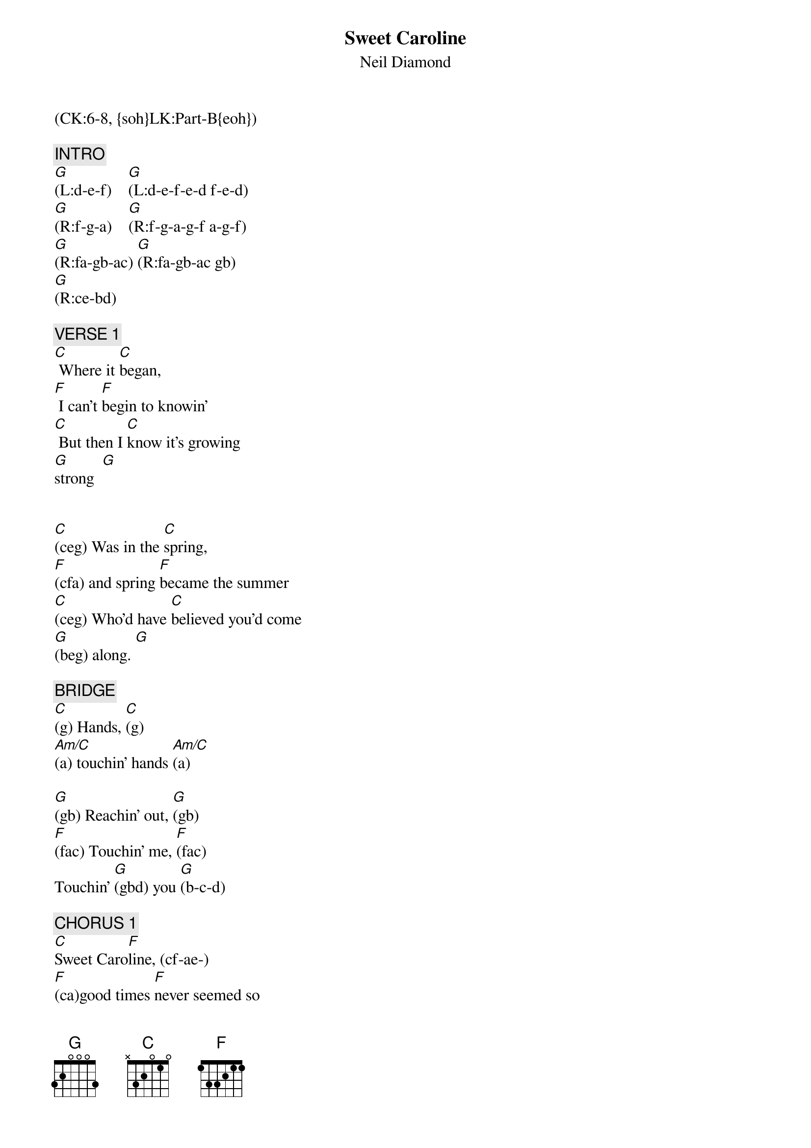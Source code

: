 {title: Sweet Caroline}
{st: Neil Diamond}
{musicpath:Sweet Caroline.mp3}
{origkey: B}
{key: C}
{duration: 200}
{tempo: 128}
{midi: CC0.0@2, CC32.5@2, PC7@2, CC0.63@1, CC32.5@1, PC7@1}
(CK:6-8, {soh}LK:Part-B{eoh})

{c: INTRO}
[G](L:d-e-f)    [G](L:d-e-f-e-d f-e-d)
[G](R:f-g-a)    [G](R:f-g-a-g-f a-g-f)
[G](R:fa-gb-ac) [G](R:fa-gb-ac gb)
[G](R:ce-bd)

{c: VERSE 1}
[C] Where it [C]began,
[F] I can't [F]begin to knowin'
[C] But then I [C]know it's growing
[G]strong  [G]


[C](ceg) Was in the [C]spring,
[F](cfa) and spring [F]became the summer
[C](ceg) Who'd have [C]believed you'd come
[G](beg) along. [G]

{c: BRIDGE}
[C](g) Hands, [C](g)
[Am/C](a) touchin' hands [Am/C](a)

[G](gb) Reachin' out, [G](gb)
[F](fac) Touchin' me, [F](fac)
Touchin' [G](gbd) you [G](b-c-d)

{c: CHORUS 1}
[C]Sweet Caro[F]line, (cf-ae-)
[F](ca)good times [F]never seemed so
[G]good [G] (bg-ac-de)

[C]I've been in[F]clined, (cf-ae-)
[F](ca)to be[F]lieve they never
[G(2)](gb) would [F(2)](fa) but [Em(2)](eg) now [Dm(2)](df) I...

{c: VERSE 2}
[C] Look at the [C]night,
[F](g-c-g-a) And it [F]don't seem so lonely
[C](c-g) We fill it [C]up with only
[G]two. [G]

[C](g-c-g) And when I [C]hurt,
[F](a) Hurtin' runs [F]off my shoulders
[C] How can I [C]hurt when holding
[G]you? (e-d-c-)[G](b-a-g-f)

{c: BRIDGE}
[C](g) Warm, [C]
touchin' [Am/C](a) warm [Am/C]
[G](b) Reachin' [G]out,
[F](c) touchin' me, [F]touchin'
[G](d) you [G](gb-ac-bd)

{c: CHORUS 2}
[C]Sweet Caro[F]line,
[F](cf-ae-ca) good times [F]never seemed so
[G]good [G] (bg-ac-de)

[C]I've been in[F]clined, (cf-ae-)
[F](ca) to believe they never
[G(2)](gb) would [F(2)](fa) Oh, [Em(2)](eg) no,[Dm(2)](df) no.

{c: INSTRUMENTAL}
[G](L:d-e-f)    [G](L:d-e-f-e-d f-e-d)
[G](R:f-g-a)       [G](R:f-g-a-g-f a-g-f)
[G](R:fa-gb-ac)    [G](R:fa-gb-ac gb)  [G](R:ce-bd)

{c: OUTRO}
[C]Sweet Caro[F]line,
[F] Good times [F]never seemed so
[G]good (So Good, So [G]Good, So Good)

[C]I've been in[F]clined,
[F] to be[F]lieve they never
[G]would

(slow down)

[G] [F/G(2)]   Sweet [G(2)]Ca-      [C]ro-    liiiiine! (END)

